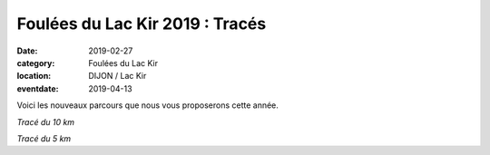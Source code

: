 Foulées du Lac Kir 2019 : Tracés
================================

:date: 2019-02-27
:category: Foulées du Lac Kir
:location: DIJON / Lac Kir
:eventdate: 2019-04-13

Voici les nouveaux parcours que nous vous proposerons cette année.

.. image:: http://assets.acr-dijon.org/parcours2019.jpg

*Tracé du 10 km*

.. image:: http://assets.acr-dijon.org/5km2019.jpg

*Tracé du 5 km*
